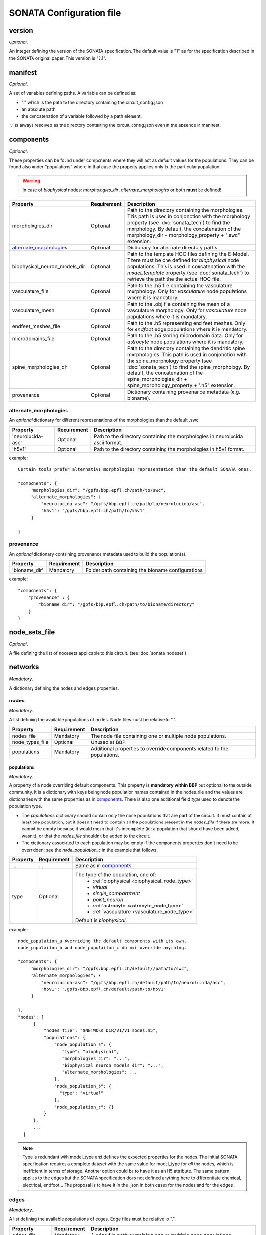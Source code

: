 .. _sonata_config:

SONATA Configuration file
=========================

version
-------

*Optional*.

An integer defining the version of the SONATA specification.
The default value is "1" as for the specification described in the SONATA original paper.
This version is "2.1".


manifest
--------

*Optional*.

A set of variables defining paths.
A variable can be defined as:

- "." which is the path to the directory containing the circuit_config.json

- an absolute path

- the concatenation of a variable followed by a path element.

"." is always resolved as the directory containing the circuit_config.json even in the absence in manifest.


components
----------

*Optional*.

These properties can be found under components where they will act as default values for the populations.
They can be found also under "populations" where in that case the property applies only to the particular population.

.. warning::
    In case of `biophysical` nodes: `morphologies_dir`, `alternate_morphologies` or both **must** be defined!

.. table::

   =============================== =========== ====================================
   Property                        Requirement Description
   =============================== =========== ====================================
   morphologies_dir                Optional    Path to the directory containing the morphologies.
                                               This path is used in conjonction with the morphology property (see :doc:`sonata_tech`) to find the morphology.
                                               By default, the concatenation of the morphology_dir + morphology_property + ".swc" extension.
   `alternate_morphologies`_       Optional    Dictionary for alternate directory paths.
   biophysical_neuron_models_dir   Optional    Path to the template HOC files defining the E-Model.
                                               There must be one defined for `biophysical` node populations.
                                               This is used in concatenation with the `model_template` property (see :doc:`sonata_tech`) to retrieve the path the the actual HOC file.
   vasculature_file                Optional    Path to the .h5 file containing the vasculature morphology.
                                               Only for `vasculature` node populations where it is mandatory.
   vasculature_mesh                Optional    Path to the .obj file containing the mesh of a vasculature morphology.
                                               Only for `vasculature` node populations where it is mandatory.
   endfeet_meshes_file             Optional    Path to the .h5 representing end feet meshes.
                                               Only for `endfoot` edge populations where it is mandatory.
   microdomains_file               Optional    Path to the .h5 storing microdomain data.
                                               Only for `astrocyte` node populations where it is mandatory.
   spine_morphologies_dir          Optional    Path to the directory containing the dendritic spine morphologies.
                                               This path is used in conjonction with the spine_morphology property (see :doc:`sonata_tech`) to find the spine_morphology.
                                               By default, the concatenation of the spine_morphologies_dir + spine_morphology_property + ".h5" extension.
   provenance                      Optional    Dictionary containing provenance metadata (e.g. bioname).
   =============================== =========== ====================================

alternate_morphologies
^^^^^^^^^^^^^^^^^^^^^^
An *optional* dictionary for different representations of the morphologies than the default .swc.

.. table::

   =============================== =========== ====================================
   Property                        Requirement Description
   =============================== =========== ====================================
   'neurolucida-asc'               Optional    Path to the directory containing the morphologies in neurolucida ascii format.
   'h5v1'                          Optional    Path to the directory containing the morphologies in h5v1 format.
   =============================== =========== ====================================

example::

  Certain tools prefer alternative morphologies representation than the default SONATA ones.

  "components": {
       "morphologies_dir": "/gpfs/bbp.epfl.ch/path/to/swc",
       "alternate_morphologies": {
           "neurolucida-asc": "/gpfs/bbp.epfl.ch/path/to/neurolucida/asc",
           "h5v1": "/gpfs/bbp.epfl.ch/path/to/h5v1"
       }

  }

provenance
^^^^^^^^^^
An *optional* dictionary containing provenance metadata used to build the population(s).

.. table::

  =============================== =========== ===================================================
  Property                        Requirement Description
  =============================== =========== ===================================================
  'bioname_dir'                   Mandatory   Folder path containing the bioname configurations
  =============================== =========== ===================================================

example::

    "components": {
        "provenance" : {
            "bioname_dir": "/gpfs/bbp.epfl.ch/path/to/bioname/directory"
        }
    }

node_sets_file
--------------

*Optional*.

A file defining the list of nodesets applicable to this circuit. (see :doc:`sonata_nodeset`)

.. todo::

    will be defined along with nodesets file specification.

networks
--------

*Mandatory*.

A dictionary defining the nodes and edges properties.

nodes
^^^^^

*Mandatory*.

A list defining the available populations of nodes.
Node files must be relative to ".".

.. table::

   ============================== ============ ==========================================
   Property                       Requirement  Description
   ============================== ============ ==========================================
   nodes_file                     Mandatory    The node file containing one or multiple node populations.
   node_types_file                Optional     Unused at BBP.
   populations                    Mandatory    Additional properties to override components related to the populations.
   ============================== ============ ==========================================


populations
"""""""""""

*Mandatory*.

A property of a node overriding default components. This property is **mandatory within BBP** but optional to the outside community.
It is a dictionary with keys being node population names contained in the nodes_file and the values are dictionaries with the same properties as in `components`_.
There is also one additional field `type` used to denote the population type.

- The `populations` dictionary should contain only the node populations that are part of the circuit.
  It must contain at least one population, but it doesn't need to contain all the populations present in the `nodes_file` if there are more.
  It cannot be empty because it would mean that it's incomplete (ie: a population that should have been added, wasn't), or that the `nodes_file` shouldn't be added to the circuit.
- The dictionary associated to each population may be empty if the components properties don't need to be overridden: see the `node_population_c` in the example that follows.

.. _sonata_config_node_type:

.. table::

   ============================== ============ ==========================================
   Property                       Requirement  Description
   ============================== ============ ==========================================
   ...                            ...          Same as in `components`_
   type                           Optional     The type of the population, one of:
                                                  * :ref:`biophysical <biophysical_node_type>`
                                                  * `virtual`
                                                  * `single_compartment`
                                                  * `point_neuron`
                                                  * :ref:`astrocyte <astrocyte_node_type>`
                                                  * :ref:`vasculature <vasculature_node_type>`

                                               Default is `biophysical`.
   ============================== ============ ==========================================

example::

  node_population_a overriding the default components with its own.
  node_population_b and node_population_c do not override anything.

  "components": {
       "morphologies_dir": "/gpfs/bbp.epfl.ch/default//path/to/swc",
       "alternate_morphologies": {
           "neurolucida-asc": "/gpfs/bbp.epfl.ch/default/path/to/neurolucida/asc",
           "h5v1": "/gpfs/bbp.epfl.ch/default/path/to/h5v1"
       }

  },
  "nodes": [
        {
            "nodes_file": "$NETWORK_DIR/V1/v1_nodes.h5",
            "populations": {
                "node_population_a": {
                   "type": "biophysical",
                   "morphologies_dir": "...",
                   "biophysical_neuron_models_dir": "...",
                   "alternate_morphologies": ...
                },
                "node_population_b": {
                  "type": "virtual"
                },
                "node_population_c": {}
            }
        },
        ...
    ]

.. note::
    Type is redundant with model_type and defines the expected properties for the nodes.
    The initial SONATA specification requires a complete dataset with the same value for model_type for *all* the nodes, which is inefficient in terms of storage.
    Another option could be to have it as an H5 attribute.
    The same pattern applies to the edges but the SONATA specification does not defined anything here to differentiate chemical, electrical, endfoot...
    The proposal is to have it in the .json in both cases for the nodes and for the edges.

edges
^^^^^

*Mandatory*.

A list defining the available populations of edges.
Edge files must be relative to ".".

.. table::

   ============================== ============ ==========================================
   Property                       Requirement  Description
   ============================== ============ ==========================================
   edges_file                     Mandatory    A edge file path containing one or multiple node populations.
   edge_types_file                Optional     Unused at BBP.
   populations                    Mandatory    Additional properties to override components related to the populations.
   ============================== ============ ==========================================

populations
"""""""""""

*Mandatory*.

A property of an edge overriding default components. This property is **mandatory within BBP** but optional to the outside community.
It is a dictionary with keys being edge population names contained in the edges_file and the values are dictionaries with the same properties as in `components`_.
There is also one additional field `type` used to denote the population type.

- The `populations` dictionary should contain only the edge populations that are part of the circuit.
  It must contain at least one population, but it doesn't need to contain all the populations present in the `edges_file` if there are more.
  It cannot be empty because it would mean that it's incomplete (ie: a population that should have been added, wasn't), or that the `edges_file` shouldn't be added to the circuit.
- The dictionary associated to each population may be empty if the components properties don't need to be overridden.

.. table::

   ============================== ============ ==========================================
   Property                       Requirement  Description
   ============================== ============ ==========================================
   ...                            ...          Same as in `components`_
   type                           Optional     The connection type of the population, one of:
                                                  * `chemical`
                                                  * `electrical`
                                                  * `synapse_astrocyte`
                                                  * `endfoot`

                                               Default is `chemical`.
   ============================== ============ ==========================================
